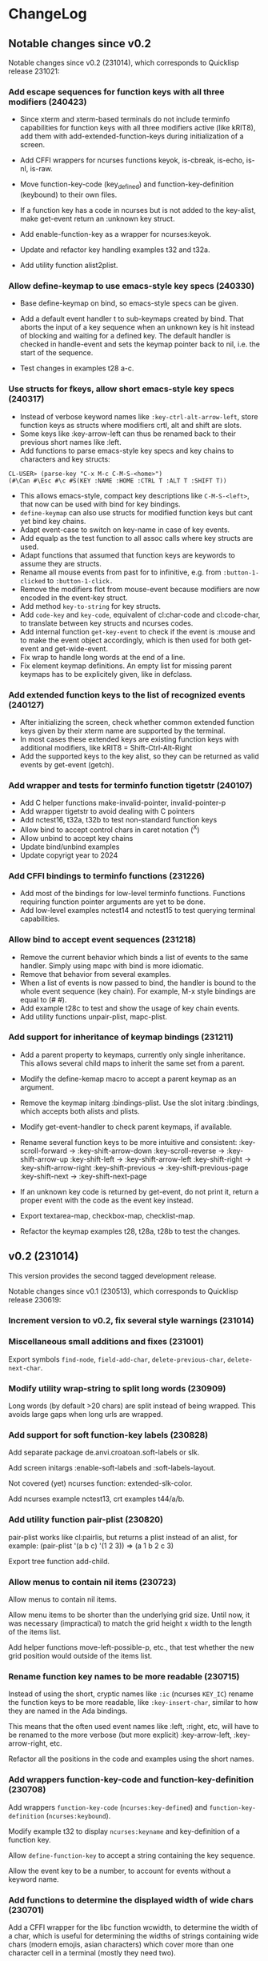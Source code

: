 * ChangeLog

** Notable changes since v0.2

Notable changes since v0.2 (231014), which corresponds to Quicklisp release 231021:

*** Add escape sequences for function keys with all three modifiers (240423)

- Since xterm and xterm-based terminals do not include terminfo
  capabilities for function keys with all three modifiers active 
  (like kRIT8), add them with add-extended-function-keys during
  initialization of a screen.

- Add CFFI wrappers for ncurses functions keyok, is-cbreak, is-echo,
  is-nl, is-raw.

- Move function-key-code (key_defined) and function-key-definition
  (keybound) to their own files.

- If a function key has a code in ncurses but is not added to the
  key-alist, make get-event return an :unknown key struct.

- Add enable-function-key as a wrapper for ncurses:keyok.

- Update and refactor key handling examples t32 and t32a.

- Add utility function alist2plist.

*** Allow define-keymap to use emacs-style key specs (240330)

- Base define-keymap on bind, so emacs-style specs can be given.

- Add a default event handler t to sub-keymaps created by bind.
  That aborts the input of a key sequence when an unknown key is
  hit instead of blocking and waiting for a defined key.
  The default handler is checked in handle-event and sets the
  keymap pointer back to nil, i.e. the start of the sequence.

- Test changes in examples t28 a-c. 

*** Use structs for fkeys, allow short emacs-style key specs (240317)

- Instead of verbose keyword names like =:key-ctrl-alt-arrow-left=,
  store function keys as structs where modifiers crtl, alt and shift
  are slots.
- Some keys like :key-arrow-left can thus be renamed back to their
  previous short names like :left.
- Add functions to parse emacs-style key specs and key chains to
  characters and key structs:

#+BEGIN_EXAMPLE
CL-USER> (parse-key "C-x M-c C-M-S-<home>")
(#\Can #\Esc #\c #S(KEY :NAME :HOME :CTRL T :ALT T :SHIFT T))
#+END_EXAMPLE

- This allows emacs-style, compact key descriptions like
  =C-M-S-<left>=, that now can be used with bind for key bindings.
- =define-keymap= can also use structs for modified function keys
  but cant yet bind key chains.
- Adapt event-case to switch on key-name in case of key events.
- Add equalp as the test function to all assoc calls where key
  structs are used.
- Adapt functions that assumed that function keys are keywords to
  assume they are structs.
- Rename all mouse events from past for to infinitive, e.g. from
  =:button-1-clicked= to =:button-1-click.=
- Remove the modifiers flot from mouse-event because modifiers
  are now encoded in the event-key struct.
- Add method =key-to-string= for key structs.
- Add =code-key= and =key-code=, equivalent of cl:char-code and
  cl:code-char, to translate between key structs and ncurses codes.
- Add internal function =get-key-event= to check if the event is
  :mouse and to make the event object accordingly, which is then 
  used for both get-event and get-wide-event.
- Fix wrap to handle long words at the end of a line.
- Fix element keymap definitions. An empty list for missing parent
  keymaps has to be explicitely given, like in defclass.

*** Add extended function keys to the list of recognized events (240127)

- After initializing the screen, check whether common extended
  function keys given by their xterm name are supported by the terminal.
- In most cases these extended keys are existing function keys with
  additional modifiers, like kRIT8 = Shift-Ctrl-Alt-Right
- Add the supported keys to the key alist, so they can be returned as
  valid events by get-event (getch).

*** Add wrapper and tests for terminfo function tigetstr (240107)

- Add C helper functions make-invalid-pointer, invalid-pointer-p
- Add wrapper tigetstr to avoid dealing with C pointers
- Add nctest16, t32a, t32b to test non-standard function keys
- Allow bind to accept control chars in caret notation (^X)
- Allow unbind to accept key chains
- Update bind/unbind examples
- Update copyrigt year to 2024

*** Add CFFI bindings to terminfo functions (231226)

- Add most of the bindings for low-level terminfo functions.
  Functions requiring function pointer arguments are yet to be done.
- Add low-level examples nctest14 and nctest15 to test querying 
  terminal capabilities.

*** Allow bind to accept event sequences (231218)

- Remove the current behavior which binds a list of events to 
  the same handler. Simply using mapc with bind is more idiomatic.
- Remove that behavior from several examples.
- When a list of events is now passed to bind, the handler is bound
  to the whole event sequence (key chain).
  For example, M-x style bindings are equal to (#\esc #\x).
- Add example t28c to test and show the usage of key chain events.
- Add utility functions unpair-plist, mapc-plist.

*** Add support for inheritance of keymap bindings (231211)

- Add a parent property to keymaps, currently only single inheritance.
  This allows several child maps to inherit the same set from a parent.
- Modify the define-kemap macro to accept a parent keymap as an argument.
- Remove the keymap initarg :bindings-plist.
  Use the slot initarg :bindings, which accepts both alists and plists.
- Modify get-event-handler to check parent keymaps, if available.

- Rename several function keys to be more intuitive and consistent:
  :key-scroll-forward -> :key-shift-arrow-down
  :key-scroll-reverse -> :key-shift-arrow-up
  :key-shift-left     -> :key-shift-arrow-left
  :key-shift-right    -> :key-shift-arrow-right
  :key-shift-previous -> :key-shift-previous-page
  :key-shift-next     -> :key-shift-next-page

- If an unknown key code is returned by get-event, do not print it,
  return a proper event with the code as the event key instead.
- Export textarea-map, checkbox-map, checklist-map.
- Refactor the keymap examples t28, t28a, t28b to test the changes.

** v0.2 (231014)

This version provides the second tagged development release.

Notable changes since v0.1 (230513), which corresponds to Quicklisp release 230619:

*** Increment version to v0.2, fix several style warnings (231014)
*** Miscellaneous small additions and fixes (231001)

Export symbols =find-node=, =field-add-char=, =delete-previous-char=,
=delete-next-char=.

*** Modify utility wrap-string to split long words (230909)

Long words (by default >20 chars) are split instead of being wrapped.
This avoids large gaps when long urls are wrapped.

*** Add support for soft function-key labels (230828)

Add separate package de.anvi.croatoan.soft-labels or slk.

Add screen initargs :enable-soft-labels and :soft-labels-layout.

Not covered (yet) ncurses function: extended-slk-color.

Add ncurses example nctest13, crt examples t44/a/b.

*** Add utility function pair-plist (230820)

pair-plist works like cl:pairlis, but returns a plist instead of an
alist, for example: (pair-plist '(a b c) '(1 2 3)) => (a 1 b 2 c 3)

Export tree function add-child.

*** Allow menus to contain nil items (230723)

Allow menus to contain nil items.

Allow menu items to be shorter than the underlying grid size. Until
now, it was necessary (impractical) to match the grid height x width
to the length of the items list.

Add helper functions move-left-possible-p, etc., that test whether
the new grid position would outside of the items list.

*** Rename function key names to be more readable (230715)

Instead of using the short, cryptic names like =:ic= (ncurses
=KEY_IC=) rename the function keys to be more readable, like
=:key-insert-char=, similar to how they are named in the Ada bindings.

This means that the often used event names like :left, :right, etc,
will have to be renamed to the more verbose (but more explicit)
:key-arrow-left, :key-arrow-right, etc.

Refactor all the positions in the code and examples using the short
names.

*** Add wrappers function-key-code and function-key-definition (230708)

Add wrappers =function-key-code= (=ncurses:key-defined=) and
=function-key-definition= (=ncurses:keybound=).

Modify example t32 to display =ncurses:keyname= and key-definition
of a function key.

Allow =define-function-key= to accept a string containing the key
sequence.

Allow the event key to be a number, to account for events without a
keyword name.

*** Add functions to determine the displayed width of wide chars (230701)

Add a CFFI wrapper for the libc function wcwidth, to determine the
width of a char, which is useful for determining the widths of strings
containing wide chars (modern emojis, asian characters) which cover
more than one character cell in a terminal (mostly they need two).

Add higher level functions char-width and string-width, which accept
lisp chars and strings and return nil instead of -1, if the argument
contains non-printable characters.

Add helper predicate =control-char-p=, which returns t if the character
code belongs to a control character, which is non-printable.

Add example t37 to show the use of and test those functions.

Fix Issue #53: Replace char ident =#\horizontal_ellipsis= by its code
point point to avoid issues with LispWorks. (Thanks to Yehouda)

*** Add a selection-callback to collections (230625)

This allows calling a function when a selection is changed, for
example when a new menu item is selected.

Add example t16j4: Use a menu to select a function name from
a package and display its docstring in a text area.

Add example t16j3a to test previously added element margins, ellipsis
on long menu item titles, right current item mark and column
alignment.

** v0.1 - Initial development release (230513)

This version provides the first tagged development release.

Notable changes since Quicklisp release 230214:

*** Increment croatoan version to v0.1, add ChangeLog (230513)
*** Add a way to align left/right and ellipsize menu item titles (230506)

All the initarg :align, so that items can be aligned if they are
shorter than the max-item-length or the calculated column width.

Do not allow the length of the item title to exceed max-item-length,
in that case the title is ellipsized or truncated.

Add the initarg :ellipsis, where the string can be specified,
which will replace the excess characters of a too long title.
If the ellipsis is an empty string, the title will simply be
truncated.

This patch resolves the issue #39 opened on 210213 by Mr-X-666.

*** Add a closing current item mark to menus (230427)

In addition to being a single string, current-item-mark can now
be given as a list of two strings, an opening and one closing mark
for the current item in a menu:

#+BEGIN_EXAMPLE
:current-item-mark "* "

   A
 * B
   C
   D

:current-item-mark '("> " " <")

   A
 > B <
   C
   D
#+END_EXAMPLE

*** Add a margin property to form elements (230415)

Based on the CSS box model, every element now also has a margin
property, which is a the transparent space outside of the border
separating the element from other elements in the layout.

*** Remove several files with obsolete pre-CLOS wrappers (230325)

Removed some old, unused thin wrappers (inopts, outopts).
The ncurses predicates can be used directly until properly
wrapped.

Croatoan:

- Add docstrings to several window accessors
- Move "opaqe" ncurses windows predicates to outopts.lisp.

Ncurses:

- Remove cffi type =attr=, use only =attr_t=
- Add keyok
- Add global variables curscr, newscr, stdscr

*** Allow tables to use the border style (230312)

Draw table lines using the border and selected-border styles.

Draw menu items only using the foreground menu style, this
includes the cells from item-padding.

The menu background style is only visible when a padding or gap
between the item rows/cols has been set.

The menu background is not visible when table lines are drawn.
In that case, we only see the border and foreground (items) colors.

Modify examples t16j2, t19b2, t19b3, t19c2, add example t16j3.

*** Decouple drawing of table lines and external borders (230304)

If border is nil, drawing a table now only draws the inner table
lines, i.e. row and column separators.

This now allows to draw menu tables withut borders. Before every
table had an external border.

Add a menu initarg item-padding, where 2 or 4 padding values can
be passed in a list.
